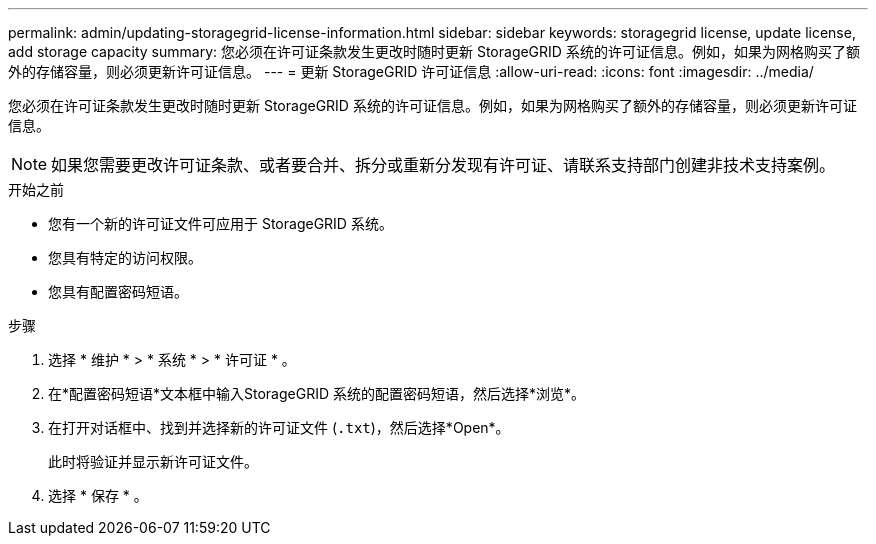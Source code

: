 ---
permalink: admin/updating-storagegrid-license-information.html 
sidebar: sidebar 
keywords: storagegrid license, update license, add storage capacity 
summary: 您必须在许可证条款发生更改时随时更新 StorageGRID 系统的许可证信息。例如，如果为网格购买了额外的存储容量，则必须更新许可证信息。 
---
= 更新 StorageGRID 许可证信息
:allow-uri-read: 
:icons: font
:imagesdir: ../media/


[role="lead"]
您必须在许可证条款发生更改时随时更新 StorageGRID 系统的许可证信息。例如，如果为网格购买了额外的存储容量，则必须更新许可证信息。


NOTE: 如果您需要更改许可证条款、或者要合并、拆分或重新分发现有许可证、请联系支持部门创建非技术支持案例。

.开始之前
* 您有一个新的许可证文件可应用于 StorageGRID 系统。
* 您具有特定的访问权限。
* 您具有配置密码短语。


.步骤
. 选择 * 维护 * > * 系统 * > * 许可证 * 。
. 在*配置密码短语*文本框中输入StorageGRID 系统的配置密码短语，然后选择*浏览*。
. 在打开对话框中、找到并选择新的许可证文件 (`.txt`)，然后选择*Open*。
+
此时将验证并显示新许可证文件。

. 选择 * 保存 * 。

